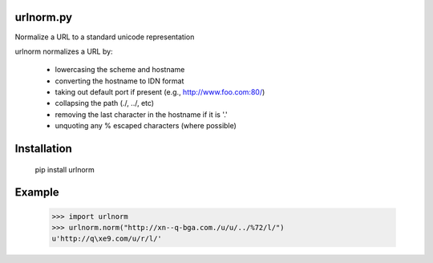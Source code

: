 urlnorm.py
==========

Normalize a URL to a standard unicode representation

urlnorm normalizes a URL by:

  * lowercasing the scheme and hostname
  * converting the hostname to IDN format
  * taking out default port if present (e.g., http://www.foo.com:80/)
  * collapsing the path (./, ../, etc)
  * removing the last character in the hostname if it is '.'
  * unquoting any % escaped characters (where possible)

Installation
============

    pip install urlnorm


Example
=======

    >>> import urlnorm
    >>> urlnorm.norm("http://xn--q-bga.com./u/u/../%72/l/")
    u'http://q\xe9.com/u/r/l/'



